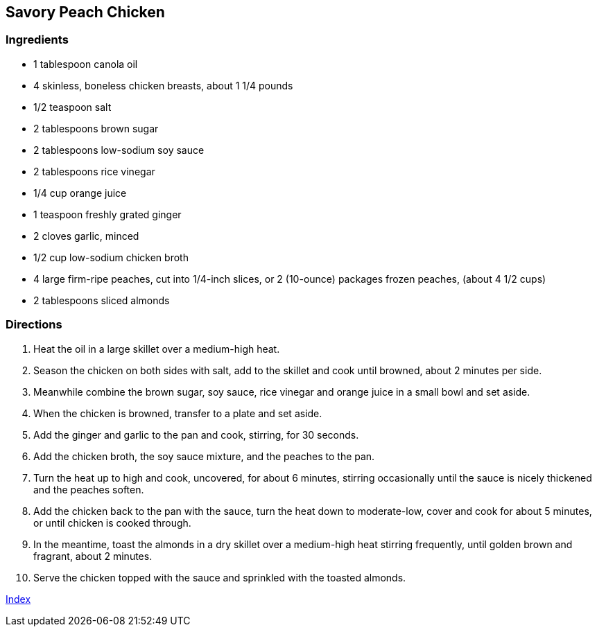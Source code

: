 == Savory Peach Chicken

=== Ingredients

* 1 tablespoon canola oil
* 4 skinless, boneless chicken breasts, about 1 1/4 pounds
* 1/2 teaspoon salt
* 2 tablespoons brown sugar
* 2 tablespoons low-sodium soy sauce
* 2 tablespoons rice vinegar
* 1/4 cup orange juice
* 1 teaspoon freshly grated ginger
* 2 cloves garlic, minced
* 1/2 cup low-sodium chicken broth
* 4 large firm-ripe peaches, cut into 1/4-inch slices, or 2 (10-ounce) packages frozen peaches, (about 4 1/2 cups)
* 2 tablespoons sliced almonds

=== Directions

. Heat the oil in a large skillet over a medium-high heat.
. Season the chicken on both sides with salt, add to the skillet and cook until browned, about 2 minutes per side.
. Meanwhile combine the brown sugar, soy sauce, rice vinegar and orange juice in a small bowl and set aside.
. When the chicken is browned, transfer to a plate and set aside.
. Add the ginger and garlic to the pan and cook, stirring, for 30 seconds.
. Add the chicken broth, the soy sauce mixture, and the peaches to the pan.
. Turn the heat up to high and cook, uncovered, for about 6 minutes, stirring occasionally until the sauce is nicely thickened and the peaches soften.
. Add the chicken back to the pan with the sauce, turn the heat down to moderate-low, cover and cook for about 5 minutes, or until chicken is cooked through.
. In the meantime, toast the almonds in a dry skillet over a medium-high heat stirring frequently, until golden brown and fragrant, about 2 minutes.
. Serve the chicken topped with the sauce and sprinkled with the toasted almonds.

link:index.html[Index]
